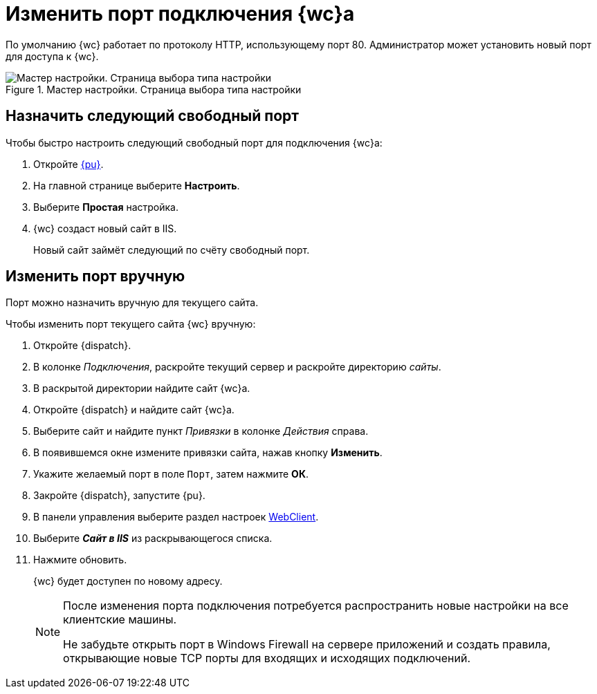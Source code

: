 :pool: "DocsvisionSitePool"
:def: Default Web Site

= Изменить порт подключения {wc}а

По умолчанию {wc} работает по протоколу HTTP, использующему порт 80. Администратор может установить новый порт для доступа к {wc}.

.Мастер настройки. Страница выбора типа настройки
image::config-start-page.png[Мастер настройки. Страница выбора типа настройки]

== Назначить следующий свободный порт

[#simpleSetting]
.Чтобы быстро настроить следующий свободный порт для подключения {wc}а:
. Откройте xref:control-panel.adoc[{pu}].
. На главной странице выберите *Настроить*.
. Выберите *Простая* настройка.
. {wc} создаст новый сайт в IIS.
+
****
Новый сайт займёт следующий по счёту свободный порт.
****

== Изменить порт вручную

[#easy]
Порт можно назначить вручную для текущего сайта.

.Чтобы изменить порт текущего сайта {wc} вручную:
. Откройте {dispatch}.
. В колонке _Подключения_, раскройте текущий сервер и раскройте директорию _сайты_.
. В раскрытой директории найдите сайт {wc}а.
. Откройте {dispatch} и найдите сайт {wc}а.
. Выберите сайт и найдите пункт _Привязки_ в колонке _Действия_ справа.
. В появившемся окне измените привязки сайта, нажав кнопку *Изменить*.
. Укажите желаемый порт в поле `Порт`, затем нажмите *ОК*.
. Закройте {dispatch}, запустите {pu}.
. В панели управления выберите раздел настроек xref:control-panel-webc.adoc[WebClient].
. Выберите *_Сайт в IIS_* из раскрывающегося списка.
. Нажмите обновить.
+
****
{wc} будет доступен по новому адресу.
****
+
//[#default]
//== Изменить на отдельном сайте
//Если вы хотите также изменить порт подключения модуля {wincl}, выполните следующие действия:
//
//. Настройте порт подключения для {def} согласно <<easy,инструкции>>.
//. Откройте редактор реестра, перейдите в ветку `{hklm-dv}\Platform\5.5\Site`, убедитесь, что в параметре _ConnectAddress_ указан новый порт.
//. Перейдите в ветку реестра `{hklm-dv}\Workflow\5.5` и убедитесь, что в параметрах, где указан адрес задан новый порт.
//. Сохраните изменения в реестре и откройте файл `C:\Program Files (x86)\Docsvision\WebClient\5.5\WebClientAdminConsole.exe.Config` в текстовом редакторе. Выполните поиск по имени сервера. Найдите следующие строки:
//+
//[source]
//----
// <Server>
//        <SessionManagerConnection ConnectionAddress="http://<servername>/DocsVision" <.>
//          BaseName="" Transport="Default" />
//      </Server>
//----
//+
//[source]
//----
//      <federatedAuthentication>
//        <wsFederation issuer="http://<servername>/DocsvisionWebClient" realm="http://<servername>/DocsvisionWebClient" passiveRedirectEnabled="false" requireHttps="false" /> <.>
//        <cookieHandler requireSsl="false" />
//      </federatedAuthentication>
//----
//<.> Адрес подключения к серверу {wincl}а.
//<.> Адрес подключения к серверу {wc}а.
//+
//В отмеченных строках укажите новый порт.
//+
//. Откройте _{cns}_ и настройте адрес подключения. Настройка выполняется согласно документации по администрированию модуля {pl}, раздел "xref:platform:admin:manage-access.adoc[]".
//. Перезапустите IIS.

+
[NOTE]
====
После изменения порта подключения потребуется распространить новые настройки на все клиентские машины.

Не забудьте открыть порт в Windows Firewall на сервере приложений и создать правила, открывающие новые TCP порты для входящих и исходящих подключений.
====
